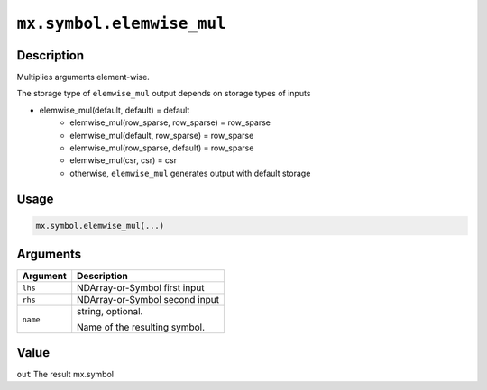 .. raw:: html



``mx.symbol.elemwise_mul``
====================================================

Description
----------------------

Multiplies arguments element-wise.

The storage type of ``elemwise_mul`` output depends on storage types of inputs

- elemwise_mul(default, default) = default
   - elemwise_mul(row_sparse, row_sparse) = row_sparse
   - elemwise_mul(default, row_sparse) = row_sparse
   - elemwise_mul(row_sparse, default) = row_sparse
   - elemwise_mul(csr, csr) = csr
   - otherwise, ``elemwise_mul`` generates output with default storage

Usage
----------

.. code:: r

	mx.symbol.elemwise_mul(...)

Arguments
------------------

+----------------------------------------+------------------------------------------------------------+
| Argument                               | Description                                                |
+========================================+============================================================+
| ``lhs``                                | NDArray-or-Symbol                                          |
|                                        | first input                                                |
+----------------------------------------+------------------------------------------------------------+
| ``rhs``                                | NDArray-or-Symbol                                          |
|                                        | second input                                               |
+----------------------------------------+------------------------------------------------------------+
| ``name``                               | string, optional.                                          |
|                                        |                                                            |
|                                        | Name of the resulting symbol.                              |
+----------------------------------------+------------------------------------------------------------+

Value
----------

``out`` The result mx.symbol



.. disqus::
   :disqus_identifier: mx.symbol.elemwise_mul
